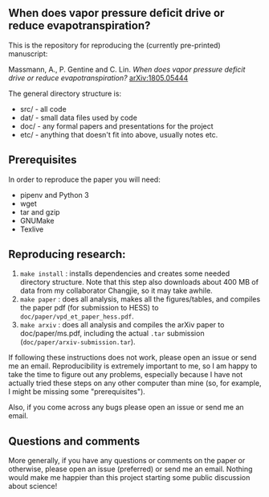 #+startup: showall

** When does vapor pressure deficit drive or reduce evapotranspiration?

This is the repository for reproducing the (currently pre-printed) manuscript:

Massmann, A., P. Gentine and C. Lin. /When does vapor pressure deficit
drive or reduce evapotranspiration?/ [[https://arxiv.org/abs/1805.05444][arXiv:1805.05444]]

The general directory structure is:

- src/ - all code
- dat/ - small data files used by code
- doc/ - any formal papers and presentations for the project
- etc/ - anything that doesn't fit into above, usually notes etc.

** Prerequisites
In order to reproduce the paper you will need:

- pipenv and Python 3
- wget
- tar and gzip
- GNUMake
- Texlive

** Reproducing research:

1. ~make install~ : installs dependencies and creates some needed
   directory structure.  Note that this step also downloads about 400
   MB of data from my collaborator Changjie, so it may take awhile.
2. ~make paper~ : does all analysis, makes all the figures/tables, and
   compiles the paper pdf (for submission to HESS) to ~doc/paper/vpd_et_paper_hess.pdf~.
3. ~make arxiv~ : does all analysis and compiles the arXiv paper
   to doc/paper/ms.pdf, including the actual ~.tar~ submission
   (~doc/paper/arxiv-submission.tar~).

If following these instructions does not work, please open an issue or
send me an email. Reproducibility is extremely important to me, so I am
happy to take the time to figure out any problems, especially because
I have not actually tried these steps on any other computer than mine
(so, for example, I might be missing some "prerequisites").

Also, if you come across any bugs please open an issue or send me an
email.

** Questions and comments

More generally, if you have any questions or comments on the paper
or otherwise, please open an issue (preferred) or send me an
email. Nothing would make me happier than this project starting some
public discussion about science!
